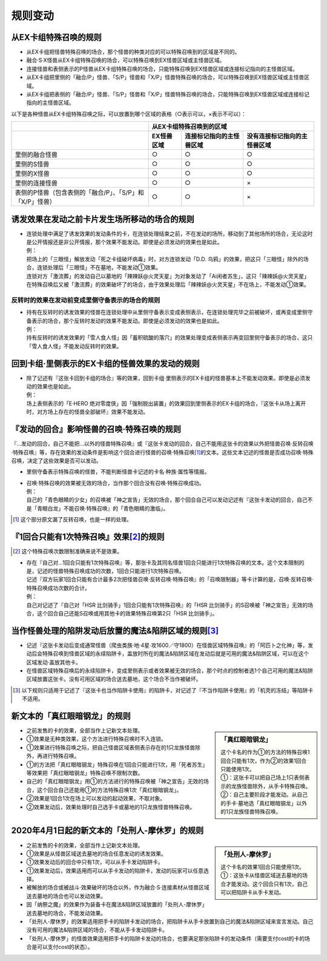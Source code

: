 =============
规则变动
=============

从EX卡组特殊召唤的规则
===========================

- 从EX卡组把怪兽特殊召唤的场合，那个怪兽的种类对应的可以特殊召唤到的区域是不同的。
- 融合·S·X怪兽从EX卡组特殊召唤的场合，可以特殊召唤到EX怪兽区域或主怪兽区域。
- 连接怪兽和表侧表示的P怪兽从EX卡组特殊召唤的场合，只能特殊召唤到EX怪兽区域或连接标记指向的主怪兽区域。

- 从EX卡组把里侧的「融合/P」怪兽、「S/P」怪兽和「X/P」怪兽特殊召唤的场合，可以特殊召唤到EX怪兽区域或主怪兽区域。
- 从EX卡组把表侧的「融合/P」怪兽、「S/P」怪兽和「X/P」怪兽特殊召唤的场合，只能特殊召唤到EX怪兽区域或连接标记指向的主怪兽区域。

以下是各种怪兽从EX卡组特殊召唤之际，可以放置到哪个区域的表格（○表示可以，×表示不可以）：

========================================================= ================ ============================= ================================
\                                                                         从EX卡组特殊召唤到的区域
--------------------------------------------------------- -------------------------------------------------------------------------------
\                                                          EX怪兽区域        连接标记指向的主怪兽区域       没有连接标记指向的主怪兽区域
========================================================= ================ ============================= ================================
里侧的融合怪兽                                                     ○                ○                         ○
里侧的S怪兽                                                        ○                ○                         ○
里侧的X怪兽                                                        ○                ○                         ○
里侧的连接怪兽                                                     ○                ○                         ×
表侧的P怪兽（包含表侧的「融合/P」、「S/P」和「X/P」怪兽）              ○                ○                         ×
========================================================= ================ ============================= ================================

诱发效果在发动之前卡片发生场所移动的场合的规则
================================================

- | 连锁处理中满足了诱发效果的发动条件的卡，在连锁处理结束之前，不在发动的场所，移动到了其他场所的场合，无论这时是公开情报还是非公开情报，那个效果不能发动。即使是必须发动的效果也是如此。
  | 例：
  | 把场上的「三眼怪」解放发动「死之卡组破坏病毒」时，对方连锁发动「D.D. 乌鸦」的效果，把这只「三眼怪」除外的场合，连锁处理后「三眼怪」不在墓地，不能发动①效果。
  | 连锁对方「激流葬」的发动自己以墓地的「辣辣妖@火灵天星」为对象发动了「Ai闲者苏生」，这只「辣辣妖@火灵天星」在特殊召唤后又被「激流葬」的效果破坏了的场合，由于效果处理后「辣辣妖@火灵天星」不在场上，不能发动①效果。

反转时的效果在发动前变成里侧守备表示的场合的规则
------------------------------------------------

- | 持有在反转时的诱发效果的怪兽在连锁处理中从里侧守备表示变成表侧表示，在连锁处理完毕之前被破坏，或再变成里侧守备表示的场合，那个反转时发动的效果不能发动。即使是必须发动的效果也是如此。
  | 例：
  | 持有反转时的诱发效果的「雪人食人怪」因「蓄积硫酸的落穴」的效果处理变成表侧表示再变回里侧守备表示的场合，这只「雪人食人怪」不能发动反转时的效果。

回到卡组·里侧表示的EX卡组的怪兽效果的发动的规则
================================================

- | 除了记述有『这张卡回到卡组的场合』等的效果，回到卡组·里侧表示的EX卡组的怪兽基本上不能发动效果。即使是必须发动的效果也是如此。
  | 例：
  | 场上表侧表示的「E·HERO 绝对零度侠」因「强制脱出装置」的效果回到里侧表示的EX卡组的场合，『这张卡从场上离开时，对方场上存在的怪兽全部破坏』效果不能发动。

『发动的回合』影响怪兽的召唤·特殊召唤的规则
===============================================

『...发动的回合，自己不能把...以外的怪兽特殊召唤』或『这张卡发动的回合，自己不能用这张卡的效果以外把怪兽召唤·反转召唤·特殊召唤』等，存在效果的发动条件是影响这个回合进行怪兽的召唤·特殊召唤\ [#]_\ 的文本。这些文本记述的怪兽是否成功召唤·特殊召唤，决定了这些效果是否可以发动。

- 里侧守备表示特殊召唤的怪兽，不能判断怪兽卡记述的卡名·种族·属性等情报。

- | 召唤·特殊召唤的效果被无效的场合，当作那个回合没有召唤·特殊召唤成功。
  | 例：
  | 自己的「青色眼睛的少女」的召唤被「神之宣告」无效的场合，那个回合自己可以发动记述有『这张卡发动的回合，自己不是「青眼白龙」不能召唤·特殊召唤』的「青色眼睛的激临」。

.. [#] 这个部分原文漏了反转召唤，也是一样的处理。

『1回合只能有1次特殊召唤』效果\ [#]_\ 的规则
==============================================

.. [#] 这个特殊召唤次数限制准确来说不是效果。

- | 存在『自己对...1回合只能有1次特殊召唤』等，那张卡及其同名怪兽1回合只能进行1次特殊召唤的文本。这个文本限制的是，记述的怪兽特殊召唤成功的次数，1回合只能进行1次特殊召唤。
  | 记述『双方玩家1回合只能有合计最多2次把怪兽召唤·反转召唤·特殊召唤』的「召唤限制器」等卡计算的是，召唤·反转召唤·特殊召唤成功次数的合计。
  | 例：
  | 自己对记述了『自己对「HSR 比剑骑手」1回合只能有1次特殊召唤』的「HSR 比剑骑手」的S召唤被「神之宣告」无效的场合，这个回合自己还能S召唤或用其他卡的效果特殊召唤第2只「HSR 比剑骑手」。

当作怪兽处理的陷阱发动后放置的魔法&陷阱区域的规则\ [#]_\ 
============================================================

- 记述『这张卡发动后变成通常怪兽（爬虫类族·地·4星·攻1600／守1800）在怪兽区域特殊召唤』的「阿匹卜之化神」等，发动后会特殊召唤到怪兽区域的永续陷阱卡，盖放时所在的魔法&陷阱区域在发动后就是可用的魔法&陷阱区域，可以在这个区域发动·盖放其他卡。
- 在怪兽区域特殊召唤后的永续陷阱卡，变成里侧表示或者效果被无效的场合，那个时点的控制者选1个自己可用的魔法&陷阱区域放置这张卡。没有可用区域的场合送去墓地，这个场合不当作被破坏。

.. [#] 以下规则只适用于记述了『这张卡也当作陷阱卡使用』的陷阱卡，对记述了『不当作陷阱卡使用』的「机壳的冻结」等陷阱卡不适用。

新文本的「真红眼暗钢龙」的规则
=================================

.. sidebar:: 「真红眼暗钢龙」

    | 这个卡名的作为①的方法的特殊召唤1回合只能有1次，作为②的效果1回合只能使用1次。
    | ①：这张卡可以把自己场上1只表侧表示的龙族怪兽除外，从手卡特殊召唤。
    | ②：自己主要阶段才能发动。从自己的手卡·墓地选「真红眼暗钢龙」以外的1只龙族怪兽特殊召唤。

- 之前发售的卡的效果，全部当作上记新文本处理。
- ①效果是无种类效果，这个方法进行特殊召唤时不入连锁。
- ①效果进行特殊召唤之际，把自己怪兽区域表侧表示存在的1只龙族怪兽除外，再进行特殊召唤。
- ①的方法把「真红眼暗钢龙」特殊召唤在1回合只能进行1次，用「死者苏生」等效果把「真红眼暗钢龙」特殊召唤不限制次数。
- 自己的「真红眼暗钢龙」用①的方法进行的特殊召唤被「神之宣告」无效的场合，这个回合自己还能用①的方法特殊召唤1次「真红眼暗钢龙」。
- ②效果是1回合1次在场上可以发动的起动效果，不取对象。
- ②效果发动后，效果处理时自己选手卡或墓地的1只龙族怪兽特殊召唤。

2020年4月1日起的新文本的「处刑人-摩休罗」的规则
================================================

.. sidebar:: 「处刑人-摩休罗」

    | 这个卡名的效果1回合只能使用1次。
    | ①：这张卡从怪兽区域送去墓地的场合才能发动。这个回合只有1次，自己可以把陷阱卡从手卡发动。

- 之前发售的卡的效果，全部当作上记新文本处理。
- ①效果是从怪兽区域送去墓地的场合任意发动的诱发效果。
- ①效果发动后的回合中只有1次，可以从手卡发动陷阱卡。
- ①效果发动后，效果适用而可以从手卡发动的陷阱卡，发动的玩家可以任意选择。
- 被解放的场合或被战斗·效果破坏的场合以外，作为融合·S·连接素材从怪兽区域送去墓地的场合也可以发动效果。
- 因「纳祭之魔」的效果作为装备卡在魔法&陷阱区域放置的「处刑人-摩休罗」送去墓地的场合，不能发动效果。
- 「处刑人-摩休罗」的效果适用把手卡的陷阱卡发动的场合，把陷阱卡从手卡放置到自己的魔法&陷阱区域来宣言发动。自己没有可用的魔法&陷阱区域的场合，不能从手卡发动陷阱卡。
- 「处刑人-摩休罗」的怪兽效果适用把手卡的陷阱卡发动的场合，也要满足那张陷阱卡的发动条件（需要支付cost的卡的场合是可以支付cost的状态）。
